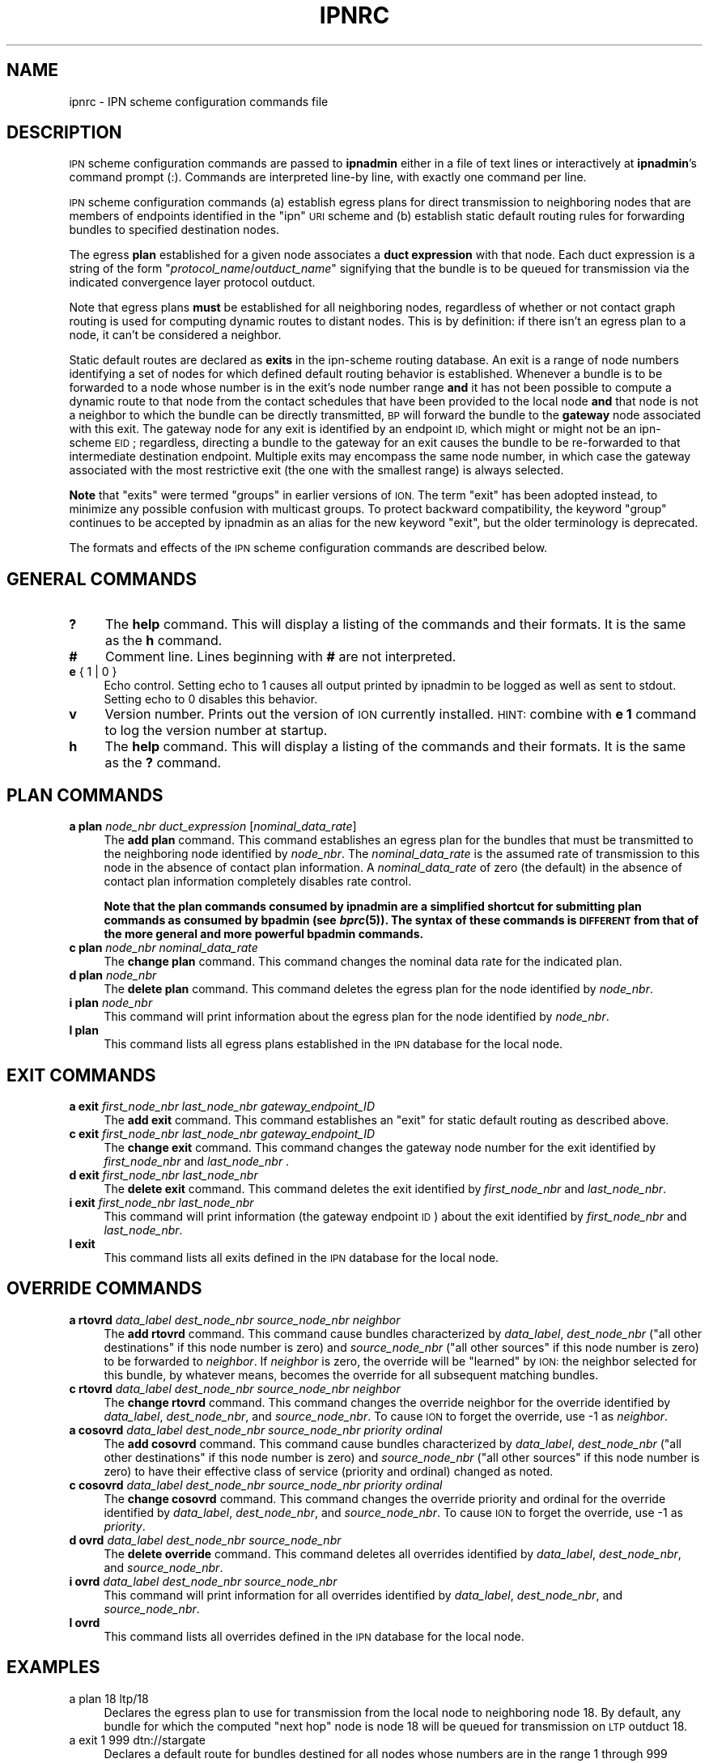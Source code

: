 .\" Automatically generated by Pod::Man 2.27 (Pod::Simple 3.28)
.\"
.\" Standard preamble:
.\" ========================================================================
.de Sp \" Vertical space (when we can't use .PP)
.if t .sp .5v
.if n .sp
..
.de Vb \" Begin verbatim text
.ft CW
.nf
.ne \\$1
..
.de Ve \" End verbatim text
.ft R
.fi
..
.\" Set up some character translations and predefined strings.  \*(-- will
.\" give an unbreakable dash, \*(PI will give pi, \*(L" will give a left
.\" double quote, and \*(R" will give a right double quote.  \*(C+ will
.\" give a nicer C++.  Capital omega is used to do unbreakable dashes and
.\" therefore won't be available.  \*(C` and \*(C' expand to `' in nroff,
.\" nothing in troff, for use with C<>.
.tr \(*W-
.ds C+ C\v'-.1v'\h'-1p'\s-2+\h'-1p'+\s0\v'.1v'\h'-1p'
.ie n \{\
.    ds -- \(*W-
.    ds PI pi
.    if (\n(.H=4u)&(1m=24u) .ds -- \(*W\h'-12u'\(*W\h'-12u'-\" diablo 10 pitch
.    if (\n(.H=4u)&(1m=20u) .ds -- \(*W\h'-12u'\(*W\h'-8u'-\"  diablo 12 pitch
.    ds L" ""
.    ds R" ""
.    ds C` ""
.    ds C' ""
'br\}
.el\{\
.    ds -- \|\(em\|
.    ds PI \(*p
.    ds L" ``
.    ds R" ''
.    ds C`
.    ds C'
'br\}
.\"
.\" Escape single quotes in literal strings from groff's Unicode transform.
.ie \n(.g .ds Aq \(aq
.el       .ds Aq '
.\"
.\" If the F register is turned on, we'll generate index entries on stderr for
.\" titles (.TH), headers (.SH), subsections (.SS), items (.Ip), and index
.\" entries marked with X<> in POD.  Of course, you'll have to process the
.\" output yourself in some meaningful fashion.
.\"
.\" Avoid warning from groff about undefined register 'F'.
.de IX
..
.nr rF 0
.if \n(.g .if rF .nr rF 1
.if (\n(rF:(\n(.g==0)) \{
.    if \nF \{
.        de IX
.        tm Index:\\$1\t\\n%\t"\\$2"
..
.        if !\nF==2 \{
.            nr % 0
.            nr F 2
.        \}
.    \}
.\}
.rr rF
.\"
.\" Accent mark definitions (@(#)ms.acc 1.5 88/02/08 SMI; from UCB 4.2).
.\" Fear.  Run.  Save yourself.  No user-serviceable parts.
.    \" fudge factors for nroff and troff
.if n \{\
.    ds #H 0
.    ds #V .8m
.    ds #F .3m
.    ds #[ \f1
.    ds #] \fP
.\}
.if t \{\
.    ds #H ((1u-(\\\\n(.fu%2u))*.13m)
.    ds #V .6m
.    ds #F 0
.    ds #[ \&
.    ds #] \&
.\}
.    \" simple accents for nroff and troff
.if n \{\
.    ds ' \&
.    ds ` \&
.    ds ^ \&
.    ds , \&
.    ds ~ ~
.    ds /
.\}
.if t \{\
.    ds ' \\k:\h'-(\\n(.wu*8/10-\*(#H)'\'\h"|\\n:u"
.    ds ` \\k:\h'-(\\n(.wu*8/10-\*(#H)'\`\h'|\\n:u'
.    ds ^ \\k:\h'-(\\n(.wu*10/11-\*(#H)'^\h'|\\n:u'
.    ds , \\k:\h'-(\\n(.wu*8/10)',\h'|\\n:u'
.    ds ~ \\k:\h'-(\\n(.wu-\*(#H-.1m)'~\h'|\\n:u'
.    ds / \\k:\h'-(\\n(.wu*8/10-\*(#H)'\z\(sl\h'|\\n:u'
.\}
.    \" troff and (daisy-wheel) nroff accents
.ds : \\k:\h'-(\\n(.wu*8/10-\*(#H+.1m+\*(#F)'\v'-\*(#V'\z.\h'.2m+\*(#F'.\h'|\\n:u'\v'\*(#V'
.ds 8 \h'\*(#H'\(*b\h'-\*(#H'
.ds o \\k:\h'-(\\n(.wu+\w'\(de'u-\*(#H)/2u'\v'-.3n'\*(#[\z\(de\v'.3n'\h'|\\n:u'\*(#]
.ds d- \h'\*(#H'\(pd\h'-\w'~'u'\v'-.25m'\f2\(hy\fP\v'.25m'\h'-\*(#H'
.ds D- D\\k:\h'-\w'D'u'\v'-.11m'\z\(hy\v'.11m'\h'|\\n:u'
.ds th \*(#[\v'.3m'\s+1I\s-1\v'-.3m'\h'-(\w'I'u*2/3)'\s-1o\s+1\*(#]
.ds Th \*(#[\s+2I\s-2\h'-\w'I'u*3/5'\v'-.3m'o\v'.3m'\*(#]
.ds ae a\h'-(\w'a'u*4/10)'e
.ds Ae A\h'-(\w'A'u*4/10)'E
.    \" corrections for vroff
.if v .ds ~ \\k:\h'-(\\n(.wu*9/10-\*(#H)'\s-2\u~\d\s+2\h'|\\n:u'
.if v .ds ^ \\k:\h'-(\\n(.wu*10/11-\*(#H)'\v'-.4m'^\v'.4m'\h'|\\n:u'
.    \" for low resolution devices (crt and lpr)
.if \n(.H>23 .if \n(.V>19 \
\{\
.    ds : e
.    ds 8 ss
.    ds o a
.    ds d- d\h'-1'\(ga
.    ds D- D\h'-1'\(hy
.    ds th \o'bp'
.    ds Th \o'LP'
.    ds ae ae
.    ds Ae AE
.\}
.rm #[ #] #H #V #F C
.\" ========================================================================
.\"
.IX Title "IPNRC 5"
.TH IPNRC 5 "2020-10-03" "perl v5.16.3" "BP configuration files"
.\" For nroff, turn off justification.  Always turn off hyphenation; it makes
.\" way too many mistakes in technical documents.
.if n .ad l
.nh
.SH "NAME"
ipnrc \- IPN scheme configuration commands file
.SH "DESCRIPTION"
.IX Header "DESCRIPTION"
\&\s-1IPN\s0 scheme configuration commands are passed to \fBipnadmin\fR either in a file of
text lines or interactively at \fBipnadmin\fR's command prompt (:).  Commands
are interpreted line-by line, with exactly one command per line.
.PP
\&\s-1IPN\s0 scheme configuration commands (a) establish egress plans for direct
transmission to neighboring nodes that are members of endpoints identified
in the \*(L"ipn\*(R" \s-1URI\s0 scheme and (b) establish static default routing rules
for forwarding bundles to specified destination nodes.
.PP
The egress \fBplan\fR established for a given node associates a \fBduct expression\fR
with that node.  Each duct expression is a string of the form
"\fIprotocol_name\fR/\fIoutduct_name\fR" signifying that the bundle is to be
queued for transmission via the indicated convergence layer protocol outduct.
.PP
Note that egress plans \fBmust\fR be established for all neighboring nodes,
regardless of whether or not contact graph routing is used for computing
dynamic routes to distant nodes.  This is by definition: if there isn't
an egress plan to a node, it can't be considered a neighbor.
.PP
Static default routes are declared as \fBexits\fR in the ipn-scheme routing
database.  An exit is a range of node numbers identifying a set of nodes
for which defined default routing behavior is established.  Whenever a
bundle is to be forwarded to a node whose number is in the exit's node
number range \fBand\fR it has not been possible to compute a dynamic route
to that node from the contact schedules that have been provided to the
local node \fBand\fR that node is not a neighbor to which the bundle can
be directly transmitted, \s-1BP\s0 will forward the bundle to the \fBgateway\fR node
associated with this exit.  The gateway node for any exit is identified
by an endpoint \s-1ID,\s0 which might or might not be an ipn-scheme \s-1EID\s0; regardless,
directing a bundle to the gateway for an exit causes the bundle to be
re-forwarded to that intermediate destination endpoint.  Multiple exits
may encompass the same node number, in which case the gateway associated
with the most restrictive exit (the one with the smallest range) is
always selected.
.PP
\&\fBNote\fR that \*(L"exits\*(R" were termed \*(L"groups\*(R" in earlier versions of \s-1ION. \s0 The
term \*(L"exit\*(R" has been adopted instead, to minimize any possible confusion
with multicast groups.  To protect backward compatibility, the keyword
\&\*(L"group\*(R" continues to be accepted by ipnadmin as an alias for the new keyword
\&\*(L"exit\*(R", but the older terminology is deprecated.
.PP
The formats and effects of the \s-1IPN\s0 scheme configuration commands are
described below.
.SH "GENERAL COMMANDS"
.IX Header "GENERAL COMMANDS"
.IP "\fB?\fR" 4
.IX Item "?"
The \fBhelp\fR command.  This will display a listing of the commands and their
formats.  It is the same as the \fBh\fR command.
.IP "\fB#\fR" 4
.IX Item "#"
Comment line.  Lines beginning with \fB#\fR are not interpreted.
.IP "\fBe\fR { 1 | 0 }" 4
.IX Item "e { 1 | 0 }"
Echo control.  Setting echo to 1 causes all output printed by ipnadmin to be
logged as well as sent to stdout.  Setting echo to 0 disables this behavior.
.IP "\fBv\fR" 4
.IX Item "v"
Version number.  Prints out the version of \s-1ION\s0 currently installed.  \s-1HINT:\s0
combine with \fBe 1\fR command to log the version number at startup.
.IP "\fBh\fR" 4
.IX Item "h"
The \fBhelp\fR command.  This will display a listing of the commands and their
formats.  It is the same as the \fB?\fR command.
.SH "PLAN COMMANDS"
.IX Header "PLAN COMMANDS"
.IP "\fBa plan\fR \fInode_nbr\fR \fIduct_expression\fR [\fInominal_data_rate\fR]" 4
.IX Item "a plan node_nbr duct_expression [nominal_data_rate]"
The \fBadd plan\fR command.  This command establishes an egress plan for
the bundles that must be transmitted to the neighboring node identified
by \fInode_nbr\fR.  The \fInominal_data_rate\fR is the assumed rate of
transmission to this node in the absence of contact plan information.
A \fInominal_data_rate\fR of zero (the default) in the absence of contact
plan information completely disables rate control.
.Sp
\&\fBNote that the plan commands consumed by ipnadmin are a simplified
shortcut for submitting plan commands as consumed by bpadmin (see \f(BIbprc\fB\|(5)).
The syntax of these commands is \s-1DIFFERENT\s0 from that of the more general
and more powerful bpadmin commands.\fR
.IP "\fBc plan\fR \fInode_nbr\fR \fInominal_data_rate\fR" 4
.IX Item "c plan node_nbr nominal_data_rate"
The \fBchange plan\fR command.  This command changes the nominal data rate
for the indicated plan.
.IP "\fBd plan\fR \fInode_nbr\fR" 4
.IX Item "d plan node_nbr"
The \fBdelete plan\fR command.  This command deletes the egress plan
for the node identified by \fInode_nbr\fR.
.IP "\fBi plan\fR \fInode_nbr\fR" 4
.IX Item "i plan node_nbr"
This command will print information about the egress plan for the node
identified by \fInode_nbr\fR.
.IP "\fBl plan\fR" 4
.IX Item "l plan"
This command lists all egress plans established in the \s-1IPN\s0 database for the
local node.
.SH "EXIT COMMANDS"
.IX Header "EXIT COMMANDS"
.IP "\fBa exit\fR \fIfirst_node_nbr\fR \fIlast_node_nbr\fR \fIgateway_endpoint_ID\fR" 4
.IX Item "a exit first_node_nbr last_node_nbr gateway_endpoint_ID"
The \fBadd exit\fR command.  This command establishes an \*(L"exit\*(R" for static 
default routing as described above.
.IP "\fBc exit\fR \fIfirst_node_nbr\fR \fIlast_node_nbr\fR \fIgateway_endpoint_ID\fR" 4
.IX Item "c exit first_node_nbr last_node_nbr gateway_endpoint_ID"
The \fBchange exit\fR command.  This command changes the gateway node
number for the exit identified by \fIfirst_node_nbr\fR and \fIlast_node_nbr\fR .
.IP "\fBd exit\fR \fIfirst_node_nbr\fR \fIlast_node_nbr\fR" 4
.IX Item "d exit first_node_nbr last_node_nbr"
The \fBdelete exit\fR command.  This command deletes the exit identified
by \fIfirst_node_nbr\fR and \fIlast_node_nbr\fR.
.IP "\fBi exit\fR \fIfirst_node_nbr\fR \fIlast_node_nbr\fR" 4
.IX Item "i exit first_node_nbr last_node_nbr"
This command will print information (the gateway endpoint \s-1ID\s0) about the
exit identified by \fIfirst_node_nbr\fR and \fIlast_node_nbr\fR.
.IP "\fBl exit\fR" 4
.IX Item "l exit"
This command lists all exits defined in the \s-1IPN\s0 database for the local node.
.SH "OVERRIDE COMMANDS"
.IX Header "OVERRIDE COMMANDS"
.IP "\fBa rtovrd\fR \fIdata_label\fR \fIdest_node_nbr\fR \fIsource_node_nbr\fR \fIneighbor\fR" 4
.IX Item "a rtovrd data_label dest_node_nbr source_node_nbr neighbor"
The \fBadd rtovrd\fR command.  This command cause bundles characterized by
\&\fIdata_label\fR, \fIdest_node_nbr\fR (\*(L"all other destinations\*(R" if this node
number is zero) and \fIsource_node_nbr\fR (\*(L"all other sources\*(R" if this node
number is zero) to be forwarded to \fIneighbor\fR.  If \fIneighbor\fR is zero,
the override will be \*(L"learned\*(R" by \s-1ION:\s0 the neighbor selected for this
bundle, by whatever means, becomes the override for all subsequent matching
bundles.
.IP "\fBc rtovrd\fR \fIdata_label\fR \fIdest_node_nbr\fR \fIsource_node_nbr\fR \fIneighbor\fR" 4
.IX Item "c rtovrd data_label dest_node_nbr source_node_nbr neighbor"
The \fBchange rtovrd\fR command.  This command changes the override neighbor
for the override identified by \fIdata_label\fR, \fIdest_node_nbr\fR, and
\&\fIsource_node_nbr\fR.  To cause \s-1ION\s0 to forget the override, use \-1 as
\&\fIneighbor\fR.
.IP "\fBa cosovrd\fR \fIdata_label\fR \fIdest_node_nbr\fR \fIsource_node_nbr\fR \fIpriority\fR \fIordinal\fR" 4
.IX Item "a cosovrd data_label dest_node_nbr source_node_nbr priority ordinal"
The \fBadd cosovrd\fR command.  This command cause bundles characterized by
\&\fIdata_label\fR, \fIdest_node_nbr\fR (\*(L"all other destinations\*(R" if this node
number is zero) and \fIsource_node_nbr\fR (\*(L"all other sources\*(R" if this node
number is zero) to have their effective class of service (priority and
ordinal) changed as noted.
.IP "\fBc cosovrd\fR \fIdata_label\fR \fIdest_node_nbr\fR \fIsource_node_nbr\fR \fIpriority\fR \fIordinal\fR" 4
.IX Item "c cosovrd data_label dest_node_nbr source_node_nbr priority ordinal"
The \fBchange cosovrd\fR command.  This command changes the override priority
and ordinal for the override identified by \fIdata_label\fR, \fIdest_node_nbr\fR,
and \fIsource_node_nbr\fR.  To cause \s-1ION\s0 to forget the override, use \-1 as
\&\fIpriority\fR.
.IP "\fBd ovrd\fR \fIdata_label\fR \fIdest_node_nbr\fR \fIsource_node_nbr\fR" 4
.IX Item "d ovrd data_label dest_node_nbr source_node_nbr"
The \fBdelete override\fR command.  This command deletes all overrides identified
by \fIdata_label\fR, \fIdest_node_nbr\fR, and \fIsource_node_nbr\fR.
.IP "\fBi ovrd\fR \fIdata_label\fR \fIdest_node_nbr\fR \fIsource_node_nbr\fR" 4
.IX Item "i ovrd data_label dest_node_nbr source_node_nbr"
This command will print information for all overrides identified
by \fIdata_label\fR, \fIdest_node_nbr\fR, and \fIsource_node_nbr\fR.
.IP "\fBl ovrd\fR" 4
.IX Item "l ovrd"
This command lists all overrides defined in the \s-1IPN\s0 database for the local node.
.SH "EXAMPLES"
.IX Header "EXAMPLES"
.IP "a plan 18 ltp/18" 4
.IX Item "a plan 18 ltp/18"
Declares the egress plan to use for transmission from the local node to
neighboring node 18.  By default, any bundle for which the computed \*(L"next
hop\*(R" node is node 18 will be queued for transmission on \s-1LTP\s0 outduct 18.
.IP "a exit 1 999 dtn://stargate" 4
.IX Item "a exit 1 999 dtn://stargate"
Declares a default route for bundles destined for all nodes whose numbers
are in the range 1 through 999 inclusive: absent any other routing decision,
such bundles are to be forwarded to \*(L"dtn://stargate\*(R".
.SH "SEE ALSO"
.IX Header "SEE ALSO"
\&\fIipnadmin\fR\|(1)

